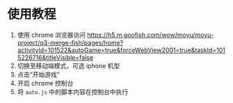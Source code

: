 * 使用教程
1. 使用 chrome 浏览器访问 https://h5.m.goofish.com/wow/moyu/moyu-project/q3-merge-fish/pages/home?activityId=101522&autoGame=true&forceWebView2001=true&taskId=1015226716&titleVisible=false
2. 切换至移动端模式，可选 iphone 机型
3. 点击“开始游戏”
4. 开启 chrome 控制台
5. 将 =auto.js= 中的脚本内容在控制台中执行

[[file:screenshot.png]]
